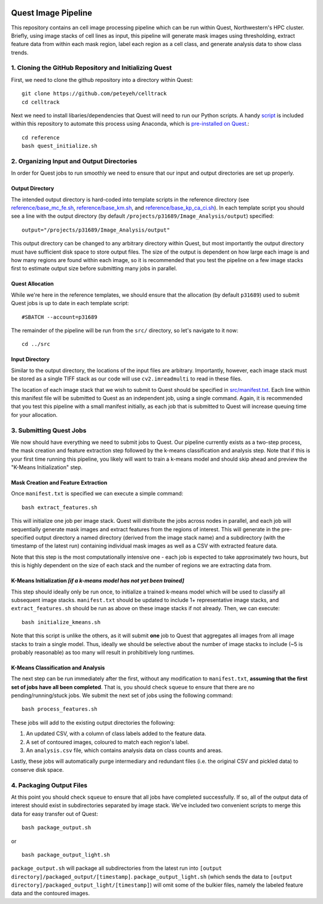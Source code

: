 .. image:: https://mybinder.org/badge_logo.svg
 :target: https://mybinder.org/v2/gh/peteyeh/celltrack/HEAD

********************
Quest Image Pipeline
********************

This repository contains an cell image processing pipeline which can be run within Quest, Northwestern's HPC cluster. Briefly, using image stacks of cell lines as input, this pipeline will generate mask images using thresholding, extract feature data from within each mask region, label each region as a cell class, and generate analysis data to show class trends.


1. Cloning the GitHub Repository and Initializing Quest
#######################################################
First, we need to clone the github repository into a directory within Quest::

    git clone https://github.com/peteyeh/celltrack
    cd celltrack

Next we need to install libaries/dependencies that Quest will need to run our Python scripts. A handy `script <https://github.com/peteyeh/celltrack/blob/master/reference/quest_initialize.sh>`_ is included within this repository to automate this process using Anaconda, which is `pre-installed on Quest <https://kb.northwestern.edu/page.php?id=78623>`_.::

    cd reference
    bash quest_initialize.sh


2. Organizing Input and Output Directories
##########################################
In order for Quest jobs to run smoothly we need to ensure that our input and output directories are set up properly.

Output Directory
****************
The intended output directory is hard-coded into template scripts in the reference directory (see `reference/base_mc_fe.sh <https://github.com/peteyeh/celltrack/blob/master/reference/base_mc_fe.sh>`_, `reference/base_km.sh <https://github.com/peteyeh/celltrack/blob/master/reference/base_km.sh>`_, and `reference/base_kp_ca_ci.sh <https://github.com/peteyeh/celltrack/blob/master/reference/base_kp_ca_ci.sh>`_). In each template script you should see a line with the output directory (by default ``/projects/p31689/Image_Analysis/output``) specified::

    output="/projects/p31689/Image_Analysis/output"

This output directory can be changed to any arbitrary directory within Quest, but most importantly the output directory must have sufficient disk space to store output files. The size of the output is dependent on how large each image is and how many regions are found within each image, so it is recommended that you test the pipeline on a few image stacks first to estimate output size before submitting many jobs in parallel.

Quest Allocation
****************
While we're here in the reference templates, we should ensure that the allocation (by default ``p31689``) used to submit Quest jobs is up to date in each template script::

    #SBATCH --account=p31689

The remainder of the pipeline will be run from the ``src/`` directory, so let's navigate to it now::

    cd ../src

Input Directory
***************
Similar to the output directory, the locations of the input files are arbitrary. Importantly, however, each image stack must be stored as a single TIFF stack as our code will use ``cv2.imreadmulti`` to read in these files.

The location of each image stack that we wish to submit to Quest should be specified in `src/manifest.txt <https://github.com/peteyeh/celltrack/blob/master/src/manifest.txt>`_. Each line within this manifest file will be submitted to Quest as an independent job, using a single command. Again, it is recommended that you test this pipeline with a small manifest initially, as each job that is submitted to Quest will increase queuing time for your allocation.


3. Submitting Quest Jobs
########################
We now should have everything we need to submit jobs to Quest. Our pipeline currently exists as a two-step process, the mask creation and feature extraction step followed by the k-means classification and analysis step. Note that if this is your first time running this pipeline, you likely will want to train a k-means model and should skip ahead and preview the "K-Means Initialization" step.

Mask Creation and Feature Extraction
**********************************
Once ``manifest.txt`` is specified we can execute a simple command::

    bash extract_features.sh

This will initialize one job per image stack. Quest will distribute the jobs across nodes in parallel, and each job will sequentially generate mask images and extract features from the regions of interest. This will generate in the pre-specified output directory a named directory (derived from the image stack name) and a subdirectory (with the timestamp of the latest run) containing individual mask images as well as a CSV with extracted feature data.

Note that this step is the most computationally intensive one - each job is expected to take approximately two hours, but this is highly dependent on the size of each stack and the number of regions we are extracting data from.

K-Means Initialization *[if a k-means model has not yet been trained]*
**********************************************************************
This step should ideally only be run once, to initialize a trained k-means model which will be used to classify all subsequent image stacks. ``manifest.txt`` should be updated to include 1+ representative image stacks, and ``extract_features.sh`` should be run as above on these image stacks if not already. Then, we can execute::

    bash initialize_kmeans.sh

Note that this script is unlike the others, as it will submit **one** job to Quest that aggregates all images from all image stacks to train a single model. Thus, ideally we should be selective about the number of image stacks to include (~5 is probably reasonable) as too many will result in prohibitively long runtimes.

K-Means Classification and Analysis
***********************************

The next step can be run immediately after the first, without any modification to ``manifest.txt``, **assuming that the first set of jobs have all been completed**. That is, you should check ``squeue`` to ensure that there are no pending/running/stuck jobs. We submit the next set of jobs using the following command::

    bash process_features.sh
    
These jobs will add to the existing output directories the following:

#. An updated CSV, with a column of class labels added to the feature data.
#. A set of contoured images, coloured to match each region's label.
#. An ``analysis.csv`` file, which contains analysis data on class counts and areas.

Lastly, these jobs will automatically purge intermediary and redundant files (i.e. the original CSV and pickled data) to conserve disk space.


4. Packaging Output Files
#########################
At this point you should check ``squeue`` to ensure that all jobs have completed successfully. If so, all of the output data of interest should exist in subdirectories separated by image stack. We've included two convenient scripts to merge this data for easy transfer out of Quest::

    bash package_output.sh

or

::

    bash package_output_light.sh

``package_output.sh`` will package all subdirectories from the latest run into ``[output directory]/packaged_output/[timestamp]``.  ``package_output_light.sh`` (which sends the data to ``[output directory]/packaged_output_light/[timestamp]``) will omit some of the bulkier files, namely the labeled feature data and the contoured images.
